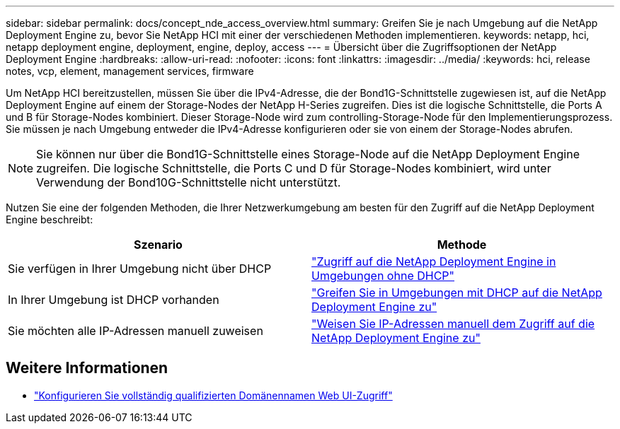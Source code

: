 ---
sidebar: sidebar 
permalink: docs/concept_nde_access_overview.html 
summary: Greifen Sie je nach Umgebung auf die NetApp Deployment Engine zu, bevor Sie NetApp HCI mit einer der verschiedenen Methoden implementieren. 
keywords: netapp, hci, netapp deployment engine, deployment, engine, deploy, access 
---
= Übersicht über die Zugriffsoptionen der NetApp Deployment Engine
:hardbreaks:
:allow-uri-read: 
:nofooter: 
:icons: font
:linkattrs: 
:imagesdir: ../media/
:keywords: hci, release notes, vcp, element, management services, firmware


[role="lead"]
Um NetApp HCI bereitzustellen, müssen Sie über die IPv4-Adresse, die der Bond1G-Schnittstelle zugewiesen ist, auf die NetApp Deployment Engine auf einem der Storage-Nodes der NetApp H-Series zugreifen. Dies ist die logische Schnittstelle, die Ports A und B für Storage-Nodes kombiniert. Dieser Storage-Node wird zum controlling-Storage-Node für den Implementierungsprozess. Sie müssen je nach Umgebung entweder die IPv4-Adresse konfigurieren oder sie von einem der Storage-Nodes abrufen.


NOTE: Sie können nur über die Bond1G-Schnittstelle eines Storage-Node auf die NetApp Deployment Engine zugreifen. Die logische Schnittstelle, die Ports C und D für Storage-Nodes kombiniert, wird unter Verwendung der Bond10G-Schnittstelle nicht unterstützt.

Nutzen Sie eine der folgenden Methoden, die Ihrer Netzwerkumgebung am besten für den Zugriff auf die NetApp Deployment Engine beschreibt:

|===
| Szenario | Methode 


| Sie verfügen in Ihrer Umgebung nicht über DHCP | link:task_nde_access_no_dhcp.html["Zugriff auf die NetApp Deployment Engine in Umgebungen ohne DHCP"] 


| In Ihrer Umgebung ist DHCP vorhanden | link:task_nde_access_dhcp.html["Greifen Sie in Umgebungen mit DHCP auf die NetApp Deployment Engine zu"] 


| Sie möchten alle IP-Adressen manuell zuweisen | link:task_nde_access_manual_ip.html["Weisen Sie IP-Adressen manuell dem Zugriff auf die NetApp Deployment Engine zu"] 
|===
[discrete]
== Weitere Informationen

* link:task_nde_access_ui_fqdn.html["Konfigurieren Sie vollständig qualifizierten Domänennamen Web UI-Zugriff"^]

